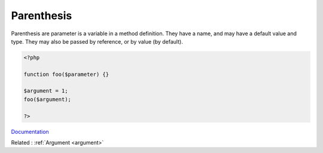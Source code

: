 .. _parenthesis:
.. meta::
	:description:
		Parenthesis: Parenthesis are  parameter is a variable in a method definition.
	:twitter:card: summary_large_image
	:twitter:site: @exakat
	:twitter:title: Parenthesis
	:twitter:description: Parenthesis: Parenthesis are  parameter is a variable in a method definition
	:twitter:creator: @exakat
	:og:title: Parenthesis
	:og:type: article
	:og:description: Parenthesis are  parameter is a variable in a method definition
	:og:url: https://php-dictionary.readthedocs.io/en/latest/dictionary/parenthesis.ini.html
	:og:locale: en


Parenthesis
-----------

Parenthesis are  parameter is a variable in a method definition. They have a name, and may have a default value and type. They may also be passed by reference, or by value (by default).

.. code-block:: php
   
   <?php
   
   function foo($parameter) {}
   
   $argument = 1;
   foo($argument);
   
   ?>


`Documentation <https://www.php.net/manual/en/functions.arguments.php>`__

Related : :ref:`Argument <argument>`
